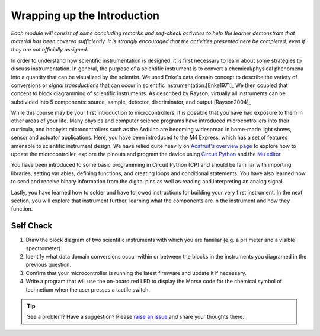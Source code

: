 .. _introduction_conclusion:

Wrapping up the Introduction
============================

*Each module will consist of some concluding remarks and self-check activities to help the learner demonstrate that material has been covered sufficiently.  It is strongly encouraged that the activities presented here be completed, even if they are not officially assigned.*

In order to understand how scientific instrumentation is designed, it is first necessary to learn about some strategies to discuss instrumentation.  In general, the purpose of a scientific instrument is to convert a chemical/physical phenomena into a quantity that can be visualized by the scientist. We used Enke's data domain concept to describe the variety of conversions or *signal transductions* that can occur in scientific instrumentation.\ [Enke1971]_  We then coupled that concept to block diagramming of scientific instruments.  As described by Rayson, virtually all instruments can be subdivided into 5 components: source, sample, detector, discriminator, and output.\ [Rayson2004]_

While this course may be your first introduction to microcontrollers, it is possible that you have had exposure to them in other areas of your life.  Many physics and computer science programs have introduced microcontrollers into their curricula, and hobbyist microcontrollers such as the Arduino are becoming widespread in home-made light shows, sensor and actuator applications.  Here, you have been introduced to the M4 Express, which has a set of features amenable to scientific instrument design.  We have relied quite heavily on `Adafruit's overview page <https://learn.adafruit.com/adafruit-feather-m4-express-atsamd51/circuitpython-pins-and-modules>`_ to explore how to update the microcontroller, explore the pinouts and program the device using `Circuit Python <https://circuitpython.org/>`_ and the `Mu editor <https://codewith.mu/>`_.

You have been introduced to some basic programming in Circuit Python (CP) and should be familiar with importing libraries, setting variables, defining functions, and creating loops and conditional statements.  You have also learned how to send and receive binary information from the digital pins as well as reading and interpreting an analog signal.

Lastly, you have learned how to solder and have followed instructions for building your very first instrument.  In the next section, you will explore that instrument further, learning what the components are in the instrument and how they function.

Self Check
~~~~~~~~~~

1. Draw the block diagram of two scientific instruments with which you are familiar (e.g. a pH meter and a visible spectrometer).
2. Identify what data domain conversions occur within or between the blocks in the instruments you diagramed in the previous question.
3. Confirm that your microcontroller is running the latest firmware and update it if necessary.
4. Write a program that will use the on-board red LED to display the Morse code for the chemical symbol of technetium when the user presses a tactile switch.

.. tip:: See a problem?  Have a suggestion? Please `raise an issue <https://github.com/bobthechemist/feathercm/issues/new?title=conclusion.rst&labels=documentation>`_ and share your thoughts there.

